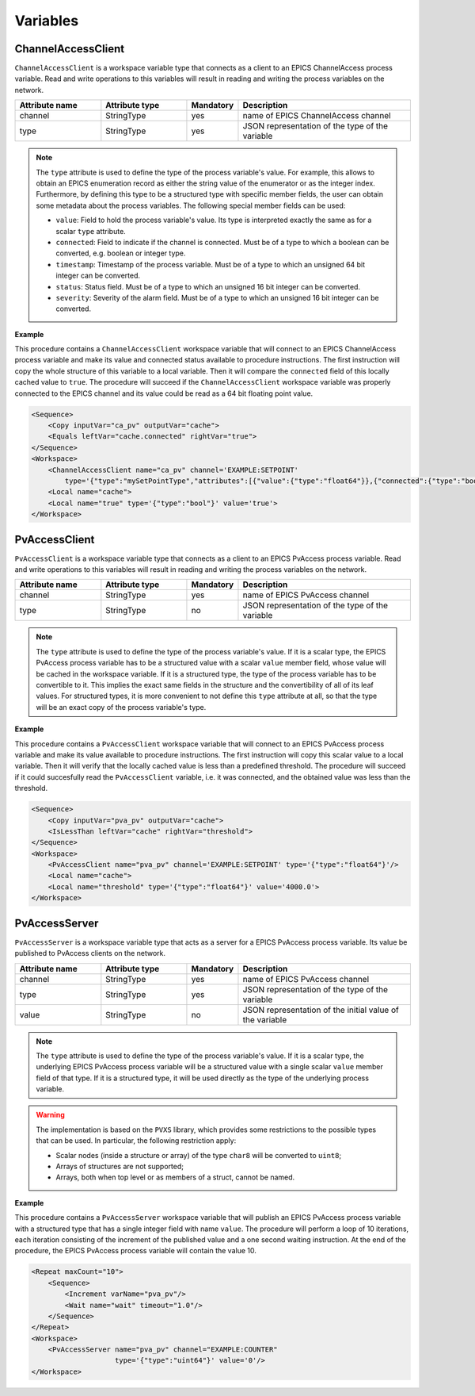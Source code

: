 Variables
---------

ChannelAccessClient
^^^^^^^^^^^^^^^^^^^

``ChannelAccessClient`` is a workspace variable type that connects as a client to an EPICS ChannelAccess process variable. Read and write operations to this variables will result in reading and writing the process variables on the network.

.. list-table::
   :widths: 25 25 15 50
   :header-rows: 1

   * - Attribute name
     - Attribute type
     - Mandatory
     - Description
   * - channel
     - StringType
     - yes
     - name of EPICS ChannelAccess channel
   * - type
     - StringType
     - yes
     - JSON representation of the type of the variable

.. note::

   The ``type`` attribute is used to define the type of the process variable's value. For example, this allows to obtain an EPICS enumeration record as either the string value of the enumerator or as the integer index. Furthermore, by defining this type to be a structured type with specific member fields, the user can obtain some metadata about the process variables. The following special member fields can be used:

   * ``value``: Field to hold the process variable's value. Its type is interpreted exactly the same as for a scalar ``type`` attribute.
   * ``connected``: Field to indicate if the channel is connected. Must be of a type to which a boolean can be converted, e.g. boolean or integer type.
   * ``timestamp``: Timestamp of the process variable. Must be of a type to which an unsigned 64 bit integer can be converted.
   * ``status``: Status field. Must be of a type to which an unsigned 16 bit integer can be converted.
   * ``severity``: Severity of the alarm field. Must be of a type to which an unsigned 16 bit integer can be converted.

.. _ca_client_example:

**Example**

This procedure contains a ``ChannelAccessClient`` workspace variable that will connect to an EPICS ChannelAccess process variable and make its value and connected status available to procedure instructions. The first instruction will copy the whole structure of this variable to a local variable. Then it will compare the ``connected`` field of this locally cached value to ``true``. The procedure will succeed if the ``ChannelAccessClient`` workspace variable was properly connected to the EPICS channel and its value could be read as a 64 bit floating point value.

.. code-block:: xml

    <Sequence>
        <Copy inputVar="ca_pv" outputVar="cache">
        <Equals leftVar="cache.connected" rightVar="true">
    </Sequence>
    <Workspace>
        <ChannelAccessClient name="ca_pv" channel='EXAMPLE:SETPOINT'
            type='{"type":"mySetPointType","attributes":[{"value":{"type":"float64"}},{"connected":{"type":"bool"}}]}'/>
        <Local name="cache">
        <Local name="true" type='{"type":"bool"}' value='true'>
    </Workspace>

PvAccessClient
^^^^^^^^^^^^^^

``PvAccessClient`` is a workspace variable type that connects as a client to an EPICS PvAccess process variable. Read and write operations to this variables will result in reading and writing the process variables on the network.

.. list-table::
   :widths: 25 25 15 50
   :header-rows: 1

   * - Attribute name
     - Attribute type
     - Mandatory
     - Description
   * - channel
     - StringType
     - yes
     - name of EPICS PvAccess channel
   * - type
     - StringType
     - no
     - JSON representation of the type of the variable

.. note::

   The ``type`` attribute is used to define the type of the process variable's value. If it is a scalar type, the EPICS PvAccess process variable has to be a structured value with a scalar ``value`` member field, whose value will be cached in the workspace variable. If it is a structured type, the type of the process variable has to be convertible to it. This implies the exact same fields in the structure and the convertibility of all of its leaf values. For structured types, it is more convenient to not define this ``type`` attribute at all, so that the type will be an exact copy of the process variable's type.

.. _pva_client_example:

**Example**

This procedure contains a ``PvAccessClient`` workspace variable that will connect to an EPICS PvAccess process variable and make its value available to procedure instructions. The first instruction will copy this scalar value to a local variable. Then it will verify that the locally cached value is less than a predefined threshold. The procedure will succeed if it could succesfully read the ``PvAccessClient`` variable, i.e. it was connected, and the obtained value was less than the threshold.

.. code-block:: xml

    <Sequence>
        <Copy inputVar="pva_pv" outputVar="cache">
        <IsLessThan leftVar="cache" rightVar="threshold">
    </Sequence>
    <Workspace>
        <PvAccessClient name="pva_pv" channel='EXAMPLE:SETPOINT' type='{"type":"float64"}'/>
        <Local name="cache">
        <Local name="threshold" type='{"type":"float64"}' value='4000.0'>
    </Workspace>

PvAccessServer
^^^^^^^^^^^^^^

``PvAccessServer`` is a workspace variable type that acts as a server for a EPICS PvAccess process variable. Its value be published to PvAccess clients on the network.

.. list-table::
   :widths: 25 25 15 50
   :header-rows: 1

   * - Attribute name
     - Attribute type
     - Mandatory
     - Description
   * - channel
     - StringType
     - yes
     - name of EPICS PvAccess channel
   * - type
     - StringType
     - yes
     - JSON representation of the type of the variable
   * - value
     - StringType
     - no
     - JSON representation of the initial value of the variable

.. note::

   The ``type`` attribute is used to define the type of the process variable's value. If it is a scalar type, the underlying EPICS PvAccess process variable will be a structured value with a single scalar ``value`` member field of that type. If it is a structured type, it will be used directly as the type of the underlying process variable.

.. warning::

   The implementation is based on the ``PVXS`` library, which provides some restrictions to the possible types that can be used. In particular, the following restriction apply:

   * Scalar nodes (inside a structure or array) of the type ``char8`` will be converted to ``uint8``;
   * Arrays of structures are not supported;
   * Arrays, both when top level or as members of a struct, cannot be named.

.. _pva_server_example:

**Example**

This procedure contains a ``PvAccessServer`` workspace variable that will publish an EPICS PvAccess process variable with a structured type that has a single integer field with name ``value``. The procedure will perform a loop of 10 iterations, each iteration consisting of the increment of the published value and a one second waiting instruction. At the end of the procedure, the EPICS PvAccess process variable will contain the value 10.

.. code-block:: xml

    <Repeat maxCount="10">
        <Sequence>
            <Increment varName="pva_pv"/>
            <Wait name="wait" timeout="1.0"/>
        </Sequence>
    </Repeat>
    <Workspace>
        <PvAccessServer name="pva_pv" channel="EXAMPLE:COUNTER"
                        type='{"type":"uint64"}' value='0'/>
    </Workspace>
